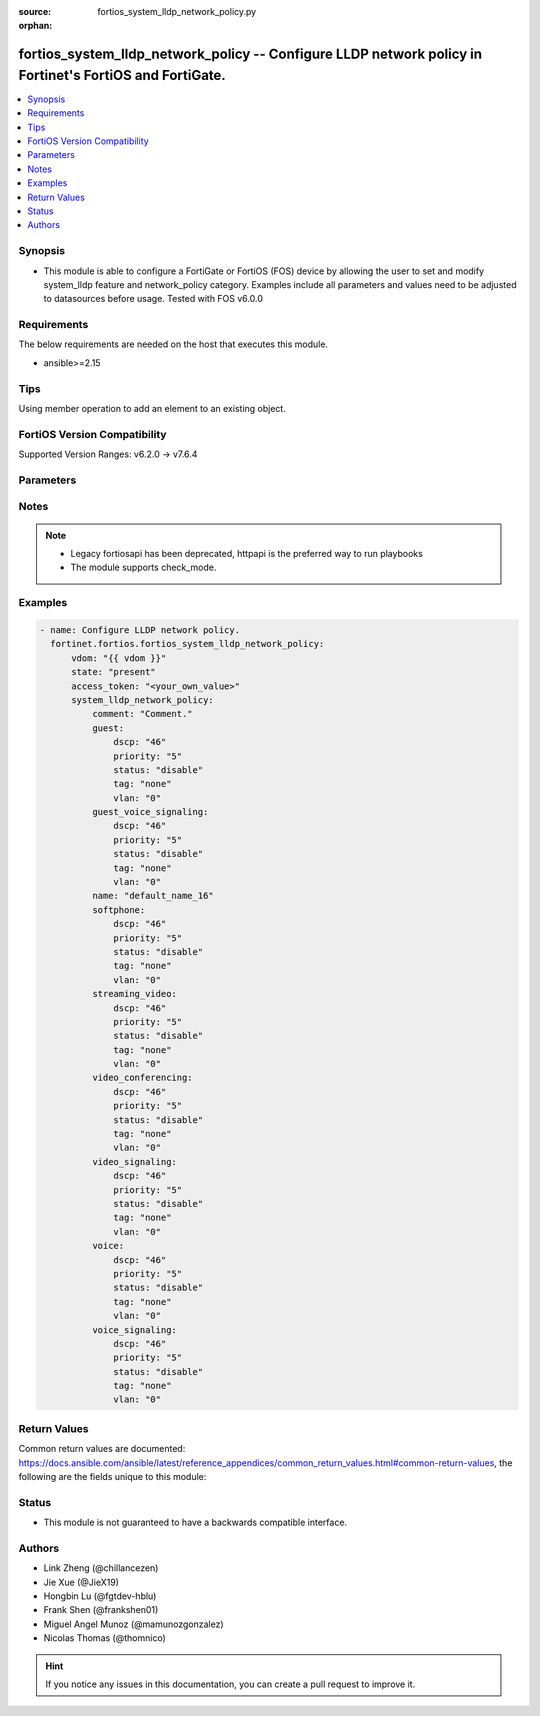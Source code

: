 :source: fortios_system_lldp_network_policy.py

:orphan:

.. fortios_system_lldp_network_policy:

fortios_system_lldp_network_policy -- Configure LLDP network policy in Fortinet's FortiOS and FortiGate.
++++++++++++++++++++++++++++++++++++++++++++++++++++++++++++++++++++++++++++++++++++++++++++++++++++++++

.. versionadded:: 2.0.0

.. contents::
   :local:
   :depth: 1


Synopsis
--------
- This module is able to configure a FortiGate or FortiOS (FOS) device by allowing the user to set and modify system_lldp feature and network_policy category. Examples include all parameters and values need to be adjusted to datasources before usage. Tested with FOS v6.0.0



Requirements
------------
The below requirements are needed on the host that executes this module.

- ansible>=2.15


Tips
----
Using member operation to add an element to an existing object.

FortiOS Version Compatibility
-----------------------------
Supported Version Ranges: v6.2.0 -> v7.6.4


Parameters
----------


.. raw:: html

    <ul>
    <li> <span class="li-head">access_token</span> - Token-based authentication. Generated from GUI of Fortigate. <span class="li-normal">type: str</span> <span class="li-required">required: false</span> </li>
    <li> <span class="li-head">enable_log</span> - Enable/Disable logging for task. <span class="li-normal">type: bool</span> <span class="li-required">required: false</span> <span class="li-normal">default: False</span> </li>
    <li> <span class="li-head">vdom</span> - Virtual domain, among those defined previously. A vdom is a virtual instance of the FortiGate that can be configured and used as a different unit. <span class="li-normal">type: str</span> <span class="li-normal">default: root</span> </li>
    <li> <span class="li-head">member_path</span> - Member attribute path to operate on. <span class="li-normal">type: str</span> </li>
    <li> <span class="li-head">member_state</span> - Add or delete a member under specified attribute path. <span class="li-normal">type: str</span> <span class="li-normal">choices: present, absent</span> </li>
    <li> <span class="li-head">state</span> - Indicates whether to create or remove the object. <span class="li-normal">type: str</span> <span class="li-required">required: true</span> <span class="li-normal">choices: present, absent</span> </li>
    <li> <span class="li-head">system_lldp_network_policy</span> - Configure LLDP network policy. <span class="li-normal">type: dict</span>
 <a id='label0' href="javascript:ContentClick('label1', 'label0');" onmouseover="ContentPreview('label1');" onmouseout="ContentUnpreview('label1');" title="click to collapse or expand..."> more... </a>
 <div id="label1" style="display:none">
 <table border="1">
 <tr>
 <td></td><td colspan="1">Supported Version Ranges</td>
 </tr>
 <tr>
 <td>system_lldp_network_policy</td>
 <td><code class="docutils literal notranslate">v6.2.0 -> 7.6.4 </code></td>
 </tr>
 </table>
 </div>
 </li>
        <ul class="ul-self">
        <li> <span class="li-head">comment</span> - Comment. <span class="li-normal">type: str</span>
 <a id='label2' href="javascript:ContentClick('label3', 'label2');" onmouseover="ContentPreview('label3');" onmouseout="ContentUnpreview('label3');" title="click to collapse or expand..."> more... </a>
 <div id="label3" style="display:none">
 <table border="1">
 <tr>
 <td></td>
 <td colspan="1">Supported Version Ranges</td>
 </tr>
 <tr>
 <td>comment</td>
 <td><code class="docutils literal notranslate">v6.2.0 -> 7.6.4 </code></td>
 </tr>
 </table>
 </div>
 </li>
        <li> <span class="li-head">guest</span> - Guest. <span class="li-normal">type: dict</span>
 <a id='label4' href="javascript:ContentClick('label5', 'label4');" onmouseover="ContentPreview('label5');" onmouseout="ContentUnpreview('label5');" title="click to collapse or expand..."> more... </a>
 <div id="label5" style="display:none">
 <table border="1">
 <tr>
 <td></td><td colspan="1">Supported Version Ranges</td>
 </tr>
 <tr>
 <td>guest</td>
 <td><code class="docutils literal notranslate">v6.2.0 -> 7.6.4 </code></td>
 </tr>
 </table>
 </div>
 </li>
            <ul class="ul-self">
            <li> <span class="li-head">dscp</span> - Differentiated Services Code Point (DSCP) value to advertise. <span class="li-normal">type: int</span>
 <a id='label6' href="javascript:ContentClick('label7', 'label6');" onmouseover="ContentPreview('label7');" onmouseout="ContentUnpreview('label7');" title="click to collapse or expand..."> more... </a>
 <div id="label7" style="display:none">
 <table border="1">
 <tr>
 <td></td>
 <td colspan="1">Supported Version Ranges</td>
 </tr>
 <tr>
 <td>dscp</td>
 <td><code class="docutils literal notranslate">v6.2.0 -> 7.6.4 </code></td>
 </tr>
 </table>
 </div>
 </li>
            <li> <span class="li-head">priority</span> - 802.1P CoS/PCP to advertise (0 - 7; from lowest to highest priority). <span class="li-normal">type: int</span>
 <a id='label8' href="javascript:ContentClick('label9', 'label8');" onmouseover="ContentPreview('label9');" onmouseout="ContentUnpreview('label9');" title="click to collapse or expand..."> more... </a>
 <div id="label9" style="display:none">
 <table border="1">
 <tr>
 <td></td>
 <td colspan="1">Supported Version Ranges</td>
 </tr>
 <tr>
 <td>priority</td>
 <td><code class="docutils literal notranslate">v6.2.0 -> 7.6.4 </code></td>
 </tr>
 </table>
 </div>
 </li>
            <li> <span class="li-head">status</span> - Enable/disable advertising this policy. <span class="li-normal">type: str</span> <span class="li-normal">choices: disable, enable</span>
 <a id='label10' href="javascript:ContentClick('label11', 'label10');" onmouseover="ContentPreview('label11');" onmouseout="ContentUnpreview('label11');" title="click to collapse or expand..."> more... </a>
 <div id="label11" style="display:none">
 <table border="1">
 <tr>
 <td></td>
 <td colspan="1">Supported Version Ranges</td>
 </tr>
 <tr>
 <td>status</td>
 <td><code class="docutils literal notranslate">v6.2.0 -> 7.6.4 </code></td>
 </tr>
 <tr>
 <td>[disable]</td>
 <td><code class="docutils literal notranslate">v6.2.0 -> 7.6.4</code></td>
 <tr>
 <td>[enable]</td>
 <td><code class="docutils literal notranslate">v6.2.0 -> 7.6.4</code></td>
 </table>
 </div>
 </li>
            <li> <span class="li-head">tag</span> - Advertise tagged or untagged traffic. <span class="li-normal">type: str</span> <span class="li-normal">choices: none, dot1q, dot1p</span>
 <a id='label12' href="javascript:ContentClick('label13', 'label12');" onmouseover="ContentPreview('label13');" onmouseout="ContentUnpreview('label13');" title="click to collapse or expand..."> more... </a>
 <div id="label13" style="display:none">
 <table border="1">
 <tr>
 <td></td>
 <td colspan="1">Supported Version Ranges</td>
 </tr>
 <tr>
 <td>tag</td>
 <td><code class="docutils literal notranslate">v6.2.0 -> 7.6.4 </code></td>
 </tr>
 <tr>
 <td>[none]</td>
 <td><code class="docutils literal notranslate">v6.2.0 -> 7.6.4</code></td>
 <tr>
 <td>[dot1q]</td>
 <td><code class="docutils literal notranslate">v6.2.0 -> 7.6.4</code></td>
 <tr>
 <td>[dot1p]</td>
 <td><code class="docutils literal notranslate">v6.2.0 -> 7.6.4</code></td>
 </table>
 </div>
 </li>
            <li> <span class="li-head">vlan</span> - 802.1Q VLAN ID to advertise (1 - 4094). <span class="li-normal">type: int</span>
 <a id='label14' href="javascript:ContentClick('label15', 'label14');" onmouseover="ContentPreview('label15');" onmouseout="ContentUnpreview('label15');" title="click to collapse or expand..."> more... </a>
 <div id="label15" style="display:none">
 <table border="1">
 <tr>
 <td></td>
 <td colspan="1">Supported Version Ranges</td>
 </tr>
 <tr>
 <td>vlan</td>
 <td><code class="docutils literal notranslate">v6.2.0 -> 7.6.4 </code></td>
 </tr>
 </table>
 </div>
 </li>
            </ul>
        <li> <span class="li-head">guest_voice_signaling</span> - Guest Voice Signaling. <span class="li-normal">type: dict</span>
 <a id='label16' href="javascript:ContentClick('label17', 'label16');" onmouseover="ContentPreview('label17');" onmouseout="ContentUnpreview('label17');" title="click to collapse or expand..."> more... </a>
 <div id="label17" style="display:none">
 <table border="1">
 <tr>
 <td></td><td colspan="1">Supported Version Ranges</td>
 </tr>
 <tr>
 <td>guest_voice_signaling</td>
 <td><code class="docutils literal notranslate">v6.2.0 -> 7.6.4 </code></td>
 </tr>
 </table>
 </div>
 </li>
            <ul class="ul-self">
            <li> <span class="li-head">dscp</span> - Differentiated Services Code Point (DSCP) value to advertise. <span class="li-normal">type: int</span>
 <a id='label18' href="javascript:ContentClick('label19', 'label18');" onmouseover="ContentPreview('label19');" onmouseout="ContentUnpreview('label19');" title="click to collapse or expand..."> more... </a>
 <div id="label19" style="display:none">
 <table border="1">
 <tr>
 <td></td>
 <td colspan="1">Supported Version Ranges</td>
 </tr>
 <tr>
 <td>dscp</td>
 <td><code class="docutils literal notranslate">v6.2.0 -> 7.6.4 </code></td>
 </tr>
 </table>
 </div>
 </li>
            <li> <span class="li-head">priority</span> - 802.1P CoS/PCP to advertise (0 - 7; from lowest to highest priority). <span class="li-normal">type: int</span>
 <a id='label20' href="javascript:ContentClick('label21', 'label20');" onmouseover="ContentPreview('label21');" onmouseout="ContentUnpreview('label21');" title="click to collapse or expand..."> more... </a>
 <div id="label21" style="display:none">
 <table border="1">
 <tr>
 <td></td>
 <td colspan="1">Supported Version Ranges</td>
 </tr>
 <tr>
 <td>priority</td>
 <td><code class="docutils literal notranslate">v6.2.0 -> 7.6.4 </code></td>
 </tr>
 </table>
 </div>
 </li>
            <li> <span class="li-head">status</span> - Enable/disable advertising this policy. <span class="li-normal">type: str</span> <span class="li-normal">choices: disable, enable</span>
 <a id='label22' href="javascript:ContentClick('label23', 'label22');" onmouseover="ContentPreview('label23');" onmouseout="ContentUnpreview('label23');" title="click to collapse or expand..."> more... </a>
 <div id="label23" style="display:none">
 <table border="1">
 <tr>
 <td></td>
 <td colspan="1">Supported Version Ranges</td>
 </tr>
 <tr>
 <td>status</td>
 <td><code class="docutils literal notranslate">v6.2.0 -> 7.6.4 </code></td>
 </tr>
 <tr>
 <td>[disable]</td>
 <td><code class="docutils literal notranslate">v6.2.0 -> 7.6.4</code></td>
 <tr>
 <td>[enable]</td>
 <td><code class="docutils literal notranslate">v6.2.0 -> 7.6.4</code></td>
 </table>
 </div>
 </li>
            <li> <span class="li-head">tag</span> - Advertise tagged or untagged traffic. <span class="li-normal">type: str</span> <span class="li-normal">choices: none, dot1q, dot1p</span>
 <a id='label24' href="javascript:ContentClick('label25', 'label24');" onmouseover="ContentPreview('label25');" onmouseout="ContentUnpreview('label25');" title="click to collapse or expand..."> more... </a>
 <div id="label25" style="display:none">
 <table border="1">
 <tr>
 <td></td>
 <td colspan="1">Supported Version Ranges</td>
 </tr>
 <tr>
 <td>tag</td>
 <td><code class="docutils literal notranslate">v6.2.0 -> 7.6.4 </code></td>
 </tr>
 <tr>
 <td>[none]</td>
 <td><code class="docutils literal notranslate">v6.2.0 -> 7.6.4</code></td>
 <tr>
 <td>[dot1q]</td>
 <td><code class="docutils literal notranslate">v6.2.0 -> 7.6.4</code></td>
 <tr>
 <td>[dot1p]</td>
 <td><code class="docutils literal notranslate">v6.2.0 -> 7.6.4</code></td>
 </table>
 </div>
 </li>
            <li> <span class="li-head">vlan</span> - 802.1Q VLAN ID to advertise (1 - 4094). <span class="li-normal">type: int</span>
 <a id='label26' href="javascript:ContentClick('label27', 'label26');" onmouseover="ContentPreview('label27');" onmouseout="ContentUnpreview('label27');" title="click to collapse or expand..."> more... </a>
 <div id="label27" style="display:none">
 <table border="1">
 <tr>
 <td></td>
 <td colspan="1">Supported Version Ranges</td>
 </tr>
 <tr>
 <td>vlan</td>
 <td><code class="docutils literal notranslate">v6.2.0 -> 7.6.4 </code></td>
 </tr>
 </table>
 </div>
 </li>
            </ul>
        <li> <span class="li-head">name</span> - LLDP network policy name. <span class="li-normal">type: str</span> <span class="li-required">required: true</span>
 <a id='label28' href="javascript:ContentClick('label29', 'label28');" onmouseover="ContentPreview('label29');" onmouseout="ContentUnpreview('label29');" title="click to collapse or expand..."> more... </a>
 <div id="label29" style="display:none">
 <table border="1">
 <tr>
 <td></td>
 <td colspan="1">Supported Version Ranges</td>
 </tr>
 <tr>
 <td>name</td>
 <td><code class="docutils literal notranslate">v6.2.0 -> 7.6.4 </code></td>
 </tr>
 </table>
 </div>
 </li>
        <li> <span class="li-head">softphone</span> - Softphone. <span class="li-normal">type: dict</span>
 <a id='label30' href="javascript:ContentClick('label31', 'label30');" onmouseover="ContentPreview('label31');" onmouseout="ContentUnpreview('label31');" title="click to collapse or expand..."> more... </a>
 <div id="label31" style="display:none">
 <table border="1">
 <tr>
 <td></td><td colspan="1">Supported Version Ranges</td>
 </tr>
 <tr>
 <td>softphone</td>
 <td><code class="docutils literal notranslate">v6.2.0 -> 7.6.4 </code></td>
 </tr>
 </table>
 </div>
 </li>
            <ul class="ul-self">
            <li> <span class="li-head">dscp</span> - Differentiated Services Code Point (DSCP) value to advertise. <span class="li-normal">type: int</span>
 <a id='label32' href="javascript:ContentClick('label33', 'label32');" onmouseover="ContentPreview('label33');" onmouseout="ContentUnpreview('label33');" title="click to collapse or expand..."> more... </a>
 <div id="label33" style="display:none">
 <table border="1">
 <tr>
 <td></td>
 <td colspan="1">Supported Version Ranges</td>
 </tr>
 <tr>
 <td>dscp</td>
 <td><code class="docutils literal notranslate">v6.2.0 -> 7.6.4 </code></td>
 </tr>
 </table>
 </div>
 </li>
            <li> <span class="li-head">priority</span> - 802.1P CoS/PCP to advertise (0 - 7; from lowest to highest priority). <span class="li-normal">type: int</span>
 <a id='label34' href="javascript:ContentClick('label35', 'label34');" onmouseover="ContentPreview('label35');" onmouseout="ContentUnpreview('label35');" title="click to collapse or expand..."> more... </a>
 <div id="label35" style="display:none">
 <table border="1">
 <tr>
 <td></td>
 <td colspan="1">Supported Version Ranges</td>
 </tr>
 <tr>
 <td>priority</td>
 <td><code class="docutils literal notranslate">v6.2.0 -> 7.6.4 </code></td>
 </tr>
 </table>
 </div>
 </li>
            <li> <span class="li-head">status</span> - Enable/disable advertising this policy. <span class="li-normal">type: str</span> <span class="li-normal">choices: disable, enable</span>
 <a id='label36' href="javascript:ContentClick('label37', 'label36');" onmouseover="ContentPreview('label37');" onmouseout="ContentUnpreview('label37');" title="click to collapse or expand..."> more... </a>
 <div id="label37" style="display:none">
 <table border="1">
 <tr>
 <td></td>
 <td colspan="1">Supported Version Ranges</td>
 </tr>
 <tr>
 <td>status</td>
 <td><code class="docutils literal notranslate">v6.2.0 -> 7.6.4 </code></td>
 </tr>
 <tr>
 <td>[disable]</td>
 <td><code class="docutils literal notranslate">v6.2.0 -> 7.6.4</code></td>
 <tr>
 <td>[enable]</td>
 <td><code class="docutils literal notranslate">v6.2.0 -> 7.6.4</code></td>
 </table>
 </div>
 </li>
            <li> <span class="li-head">tag</span> - Advertise tagged or untagged traffic. <span class="li-normal">type: str</span> <span class="li-normal">choices: none, dot1q, dot1p</span>
 <a id='label38' href="javascript:ContentClick('label39', 'label38');" onmouseover="ContentPreview('label39');" onmouseout="ContentUnpreview('label39');" title="click to collapse or expand..."> more... </a>
 <div id="label39" style="display:none">
 <table border="1">
 <tr>
 <td></td>
 <td colspan="1">Supported Version Ranges</td>
 </tr>
 <tr>
 <td>tag</td>
 <td><code class="docutils literal notranslate">v6.2.0 -> 7.6.4 </code></td>
 </tr>
 <tr>
 <td>[none]</td>
 <td><code class="docutils literal notranslate">v6.2.0 -> 7.6.4</code></td>
 <tr>
 <td>[dot1q]</td>
 <td><code class="docutils literal notranslate">v6.2.0 -> 7.6.4</code></td>
 <tr>
 <td>[dot1p]</td>
 <td><code class="docutils literal notranslate">v6.2.0 -> 7.6.4</code></td>
 </table>
 </div>
 </li>
            <li> <span class="li-head">vlan</span> - 802.1Q VLAN ID to advertise (1 - 4094). <span class="li-normal">type: int</span>
 <a id='label40' href="javascript:ContentClick('label41', 'label40');" onmouseover="ContentPreview('label41');" onmouseout="ContentUnpreview('label41');" title="click to collapse or expand..."> more... </a>
 <div id="label41" style="display:none">
 <table border="1">
 <tr>
 <td></td>
 <td colspan="1">Supported Version Ranges</td>
 </tr>
 <tr>
 <td>vlan</td>
 <td><code class="docutils literal notranslate">v6.2.0 -> 7.6.4 </code></td>
 </tr>
 </table>
 </div>
 </li>
            </ul>
        <li> <span class="li-head">streaming_video</span> - Streaming Video. <span class="li-normal">type: dict</span>
 <a id='label42' href="javascript:ContentClick('label43', 'label42');" onmouseover="ContentPreview('label43');" onmouseout="ContentUnpreview('label43');" title="click to collapse or expand..."> more... </a>
 <div id="label43" style="display:none">
 <table border="1">
 <tr>
 <td></td><td colspan="1">Supported Version Ranges</td>
 </tr>
 <tr>
 <td>streaming_video</td>
 <td><code class="docutils literal notranslate">v6.2.0 -> 7.6.4 </code></td>
 </tr>
 </table>
 </div>
 </li>
            <ul class="ul-self">
            <li> <span class="li-head">dscp</span> - Differentiated Services Code Point (DSCP) value to advertise. <span class="li-normal">type: int</span>
 <a id='label44' href="javascript:ContentClick('label45', 'label44');" onmouseover="ContentPreview('label45');" onmouseout="ContentUnpreview('label45');" title="click to collapse or expand..."> more... </a>
 <div id="label45" style="display:none">
 <table border="1">
 <tr>
 <td></td>
 <td colspan="1">Supported Version Ranges</td>
 </tr>
 <tr>
 <td>dscp</td>
 <td><code class="docutils literal notranslate">v6.2.0 -> 7.6.4 </code></td>
 </tr>
 </table>
 </div>
 </li>
            <li> <span class="li-head">priority</span> - 802.1P CoS/PCP to advertise (0 - 7; from lowest to highest priority). <span class="li-normal">type: int</span>
 <a id='label46' href="javascript:ContentClick('label47', 'label46');" onmouseover="ContentPreview('label47');" onmouseout="ContentUnpreview('label47');" title="click to collapse or expand..."> more... </a>
 <div id="label47" style="display:none">
 <table border="1">
 <tr>
 <td></td>
 <td colspan="1">Supported Version Ranges</td>
 </tr>
 <tr>
 <td>priority</td>
 <td><code class="docutils literal notranslate">v6.2.0 -> 7.6.4 </code></td>
 </tr>
 </table>
 </div>
 </li>
            <li> <span class="li-head">status</span> - Enable/disable advertising this policy. <span class="li-normal">type: str</span> <span class="li-normal">choices: disable, enable</span>
 <a id='label48' href="javascript:ContentClick('label49', 'label48');" onmouseover="ContentPreview('label49');" onmouseout="ContentUnpreview('label49');" title="click to collapse or expand..."> more... </a>
 <div id="label49" style="display:none">
 <table border="1">
 <tr>
 <td></td>
 <td colspan="1">Supported Version Ranges</td>
 </tr>
 <tr>
 <td>status</td>
 <td><code class="docutils literal notranslate">v6.2.0 -> 7.6.4 </code></td>
 </tr>
 <tr>
 <td>[disable]</td>
 <td><code class="docutils literal notranslate">v6.2.0 -> 7.6.4</code></td>
 <tr>
 <td>[enable]</td>
 <td><code class="docutils literal notranslate">v6.2.0 -> 7.6.4</code></td>
 </table>
 </div>
 </li>
            <li> <span class="li-head">tag</span> - Advertise tagged or untagged traffic. <span class="li-normal">type: str</span> <span class="li-normal">choices: none, dot1q, dot1p</span>
 <a id='label50' href="javascript:ContentClick('label51', 'label50');" onmouseover="ContentPreview('label51');" onmouseout="ContentUnpreview('label51');" title="click to collapse or expand..."> more... </a>
 <div id="label51" style="display:none">
 <table border="1">
 <tr>
 <td></td>
 <td colspan="1">Supported Version Ranges</td>
 </tr>
 <tr>
 <td>tag</td>
 <td><code class="docutils literal notranslate">v6.2.0 -> 7.6.4 </code></td>
 </tr>
 <tr>
 <td>[none]</td>
 <td><code class="docutils literal notranslate">v6.2.0 -> 7.6.4</code></td>
 <tr>
 <td>[dot1q]</td>
 <td><code class="docutils literal notranslate">v6.2.0 -> 7.6.4</code></td>
 <tr>
 <td>[dot1p]</td>
 <td><code class="docutils literal notranslate">v6.2.0 -> 7.6.4</code></td>
 </table>
 </div>
 </li>
            <li> <span class="li-head">vlan</span> - 802.1Q VLAN ID to advertise (1 - 4094). <span class="li-normal">type: int</span>
 <a id='label52' href="javascript:ContentClick('label53', 'label52');" onmouseover="ContentPreview('label53');" onmouseout="ContentUnpreview('label53');" title="click to collapse or expand..."> more... </a>
 <div id="label53" style="display:none">
 <table border="1">
 <tr>
 <td></td>
 <td colspan="1">Supported Version Ranges</td>
 </tr>
 <tr>
 <td>vlan</td>
 <td><code class="docutils literal notranslate">v6.2.0 -> 7.6.4 </code></td>
 </tr>
 </table>
 </div>
 </li>
            </ul>
        <li> <span class="li-head">video_conferencing</span> - Video Conferencing. <span class="li-normal">type: dict</span>
 <a id='label54' href="javascript:ContentClick('label55', 'label54');" onmouseover="ContentPreview('label55');" onmouseout="ContentUnpreview('label55');" title="click to collapse or expand..."> more... </a>
 <div id="label55" style="display:none">
 <table border="1">
 <tr>
 <td></td><td colspan="1">Supported Version Ranges</td>
 </tr>
 <tr>
 <td>video_conferencing</td>
 <td><code class="docutils literal notranslate">v6.2.0 -> 7.6.4 </code></td>
 </tr>
 </table>
 </div>
 </li>
            <ul class="ul-self">
            <li> <span class="li-head">dscp</span> - Differentiated Services Code Point (DSCP) value to advertise. <span class="li-normal">type: int</span>
 <a id='label56' href="javascript:ContentClick('label57', 'label56');" onmouseover="ContentPreview('label57');" onmouseout="ContentUnpreview('label57');" title="click to collapse or expand..."> more... </a>
 <div id="label57" style="display:none">
 <table border="1">
 <tr>
 <td></td>
 <td colspan="1">Supported Version Ranges</td>
 </tr>
 <tr>
 <td>dscp</td>
 <td><code class="docutils literal notranslate">v6.2.0 -> 7.6.4 </code></td>
 </tr>
 </table>
 </div>
 </li>
            <li> <span class="li-head">priority</span> - 802.1P CoS/PCP to advertise (0 - 7; from lowest to highest priority). <span class="li-normal">type: int</span>
 <a id='label58' href="javascript:ContentClick('label59', 'label58');" onmouseover="ContentPreview('label59');" onmouseout="ContentUnpreview('label59');" title="click to collapse or expand..."> more... </a>
 <div id="label59" style="display:none">
 <table border="1">
 <tr>
 <td></td>
 <td colspan="1">Supported Version Ranges</td>
 </tr>
 <tr>
 <td>priority</td>
 <td><code class="docutils literal notranslate">v6.2.0 -> 7.6.4 </code></td>
 </tr>
 </table>
 </div>
 </li>
            <li> <span class="li-head">status</span> - Enable/disable advertising this policy. <span class="li-normal">type: str</span> <span class="li-normal">choices: disable, enable</span>
 <a id='label60' href="javascript:ContentClick('label61', 'label60');" onmouseover="ContentPreview('label61');" onmouseout="ContentUnpreview('label61');" title="click to collapse or expand..."> more... </a>
 <div id="label61" style="display:none">
 <table border="1">
 <tr>
 <td></td>
 <td colspan="1">Supported Version Ranges</td>
 </tr>
 <tr>
 <td>status</td>
 <td><code class="docutils literal notranslate">v6.2.0 -> 7.6.4 </code></td>
 </tr>
 <tr>
 <td>[disable]</td>
 <td><code class="docutils literal notranslate">v6.2.0 -> 7.6.4</code></td>
 <tr>
 <td>[enable]</td>
 <td><code class="docutils literal notranslate">v6.2.0 -> 7.6.4</code></td>
 </table>
 </div>
 </li>
            <li> <span class="li-head">tag</span> - Advertise tagged or untagged traffic. <span class="li-normal">type: str</span> <span class="li-normal">choices: none, dot1q, dot1p</span>
 <a id='label62' href="javascript:ContentClick('label63', 'label62');" onmouseover="ContentPreview('label63');" onmouseout="ContentUnpreview('label63');" title="click to collapse or expand..."> more... </a>
 <div id="label63" style="display:none">
 <table border="1">
 <tr>
 <td></td>
 <td colspan="1">Supported Version Ranges</td>
 </tr>
 <tr>
 <td>tag</td>
 <td><code class="docutils literal notranslate">v6.2.0 -> 7.6.4 </code></td>
 </tr>
 <tr>
 <td>[none]</td>
 <td><code class="docutils literal notranslate">v6.2.0 -> 7.6.4</code></td>
 <tr>
 <td>[dot1q]</td>
 <td><code class="docutils literal notranslate">v6.2.0 -> 7.6.4</code></td>
 <tr>
 <td>[dot1p]</td>
 <td><code class="docutils literal notranslate">v6.2.0 -> 7.6.4</code></td>
 </table>
 </div>
 </li>
            <li> <span class="li-head">vlan</span> - 802.1Q VLAN ID to advertise (1 - 4094). <span class="li-normal">type: int</span>
 <a id='label64' href="javascript:ContentClick('label65', 'label64');" onmouseover="ContentPreview('label65');" onmouseout="ContentUnpreview('label65');" title="click to collapse or expand..."> more... </a>
 <div id="label65" style="display:none">
 <table border="1">
 <tr>
 <td></td>
 <td colspan="1">Supported Version Ranges</td>
 </tr>
 <tr>
 <td>vlan</td>
 <td><code class="docutils literal notranslate">v6.2.0 -> 7.6.4 </code></td>
 </tr>
 </table>
 </div>
 </li>
            </ul>
        <li> <span class="li-head">video_signaling</span> - Video Signaling. <span class="li-normal">type: dict</span>
 <a id='label66' href="javascript:ContentClick('label67', 'label66');" onmouseover="ContentPreview('label67');" onmouseout="ContentUnpreview('label67');" title="click to collapse or expand..."> more... </a>
 <div id="label67" style="display:none">
 <table border="1">
 <tr>
 <td></td><td colspan="1">Supported Version Ranges</td>
 </tr>
 <tr>
 <td>video_signaling</td>
 <td><code class="docutils literal notranslate">v6.2.0 -> 7.6.4 </code></td>
 </tr>
 </table>
 </div>
 </li>
            <ul class="ul-self">
            <li> <span class="li-head">dscp</span> - Differentiated Services Code Point (DSCP) value to advertise. <span class="li-normal">type: int</span>
 <a id='label68' href="javascript:ContentClick('label69', 'label68');" onmouseover="ContentPreview('label69');" onmouseout="ContentUnpreview('label69');" title="click to collapse or expand..."> more... </a>
 <div id="label69" style="display:none">
 <table border="1">
 <tr>
 <td></td>
 <td colspan="1">Supported Version Ranges</td>
 </tr>
 <tr>
 <td>dscp</td>
 <td><code class="docutils literal notranslate">v6.2.0 -> 7.6.4 </code></td>
 </tr>
 </table>
 </div>
 </li>
            <li> <span class="li-head">priority</span> - 802.1P CoS/PCP to advertise (0 - 7; from lowest to highest priority). <span class="li-normal">type: int</span>
 <a id='label70' href="javascript:ContentClick('label71', 'label70');" onmouseover="ContentPreview('label71');" onmouseout="ContentUnpreview('label71');" title="click to collapse or expand..."> more... </a>
 <div id="label71" style="display:none">
 <table border="1">
 <tr>
 <td></td>
 <td colspan="1">Supported Version Ranges</td>
 </tr>
 <tr>
 <td>priority</td>
 <td><code class="docutils literal notranslate">v6.2.0 -> 7.6.4 </code></td>
 </tr>
 </table>
 </div>
 </li>
            <li> <span class="li-head">status</span> - Enable/disable advertising this policy. <span class="li-normal">type: str</span> <span class="li-normal">choices: disable, enable</span>
 <a id='label72' href="javascript:ContentClick('label73', 'label72');" onmouseover="ContentPreview('label73');" onmouseout="ContentUnpreview('label73');" title="click to collapse or expand..."> more... </a>
 <div id="label73" style="display:none">
 <table border="1">
 <tr>
 <td></td>
 <td colspan="1">Supported Version Ranges</td>
 </tr>
 <tr>
 <td>status</td>
 <td><code class="docutils literal notranslate">v6.2.0 -> 7.6.4 </code></td>
 </tr>
 <tr>
 <td>[disable]</td>
 <td><code class="docutils literal notranslate">v6.2.0 -> 7.6.4</code></td>
 <tr>
 <td>[enable]</td>
 <td><code class="docutils literal notranslate">v6.2.0 -> 7.6.4</code></td>
 </table>
 </div>
 </li>
            <li> <span class="li-head">tag</span> - Advertise tagged or untagged traffic. <span class="li-normal">type: str</span> <span class="li-normal">choices: none, dot1q, dot1p</span>
 <a id='label74' href="javascript:ContentClick('label75', 'label74');" onmouseover="ContentPreview('label75');" onmouseout="ContentUnpreview('label75');" title="click to collapse or expand..."> more... </a>
 <div id="label75" style="display:none">
 <table border="1">
 <tr>
 <td></td>
 <td colspan="1">Supported Version Ranges</td>
 </tr>
 <tr>
 <td>tag</td>
 <td><code class="docutils literal notranslate">v6.2.0 -> 7.6.4 </code></td>
 </tr>
 <tr>
 <td>[none]</td>
 <td><code class="docutils literal notranslate">v6.2.0 -> 7.6.4</code></td>
 <tr>
 <td>[dot1q]</td>
 <td><code class="docutils literal notranslate">v6.2.0 -> 7.6.4</code></td>
 <tr>
 <td>[dot1p]</td>
 <td><code class="docutils literal notranslate">v6.2.0 -> 7.6.4</code></td>
 </table>
 </div>
 </li>
            <li> <span class="li-head">vlan</span> - 802.1Q VLAN ID to advertise (1 - 4094). <span class="li-normal">type: int</span>
 <a id='label76' href="javascript:ContentClick('label77', 'label76');" onmouseover="ContentPreview('label77');" onmouseout="ContentUnpreview('label77');" title="click to collapse or expand..."> more... </a>
 <div id="label77" style="display:none">
 <table border="1">
 <tr>
 <td></td>
 <td colspan="1">Supported Version Ranges</td>
 </tr>
 <tr>
 <td>vlan</td>
 <td><code class="docutils literal notranslate">v6.2.0 -> 7.6.4 </code></td>
 </tr>
 </table>
 </div>
 </li>
            </ul>
        <li> <span class="li-head">voice</span> - Voice. <span class="li-normal">type: dict</span>
 <a id='label78' href="javascript:ContentClick('label79', 'label78');" onmouseover="ContentPreview('label79');" onmouseout="ContentUnpreview('label79');" title="click to collapse or expand..."> more... </a>
 <div id="label79" style="display:none">
 <table border="1">
 <tr>
 <td></td><td colspan="1">Supported Version Ranges</td>
 </tr>
 <tr>
 <td>voice</td>
 <td><code class="docutils literal notranslate">v6.2.0 -> 7.6.4 </code></td>
 </tr>
 </table>
 </div>
 </li>
            <ul class="ul-self">
            <li> <span class="li-head">dscp</span> - Differentiated Services Code Point (DSCP) value to advertise. <span class="li-normal">type: int</span>
 <a id='label80' href="javascript:ContentClick('label81', 'label80');" onmouseover="ContentPreview('label81');" onmouseout="ContentUnpreview('label81');" title="click to collapse or expand..."> more... </a>
 <div id="label81" style="display:none">
 <table border="1">
 <tr>
 <td></td>
 <td colspan="1">Supported Version Ranges</td>
 </tr>
 <tr>
 <td>dscp</td>
 <td><code class="docutils literal notranslate">v6.2.0 -> 7.6.4 </code></td>
 </tr>
 </table>
 </div>
 </li>
            <li> <span class="li-head">priority</span> - 802.1P CoS/PCP to advertise (0 - 7; from lowest to highest priority). <span class="li-normal">type: int</span>
 <a id='label82' href="javascript:ContentClick('label83', 'label82');" onmouseover="ContentPreview('label83');" onmouseout="ContentUnpreview('label83');" title="click to collapse or expand..."> more... </a>
 <div id="label83" style="display:none">
 <table border="1">
 <tr>
 <td></td>
 <td colspan="1">Supported Version Ranges</td>
 </tr>
 <tr>
 <td>priority</td>
 <td><code class="docutils literal notranslate">v6.2.0 -> 7.6.4 </code></td>
 </tr>
 </table>
 </div>
 </li>
            <li> <span class="li-head">status</span> - Enable/disable advertising this policy. <span class="li-normal">type: str</span> <span class="li-normal">choices: disable, enable</span>
 <a id='label84' href="javascript:ContentClick('label85', 'label84');" onmouseover="ContentPreview('label85');" onmouseout="ContentUnpreview('label85');" title="click to collapse or expand..."> more... </a>
 <div id="label85" style="display:none">
 <table border="1">
 <tr>
 <td></td>
 <td colspan="1">Supported Version Ranges</td>
 </tr>
 <tr>
 <td>status</td>
 <td><code class="docutils literal notranslate">v6.2.0 -> 7.6.4 </code></td>
 </tr>
 <tr>
 <td>[disable]</td>
 <td><code class="docutils literal notranslate">v6.2.0 -> 7.6.4</code></td>
 <tr>
 <td>[enable]</td>
 <td><code class="docutils literal notranslate">v6.2.0 -> 7.6.4</code></td>
 </table>
 </div>
 </li>
            <li> <span class="li-head">tag</span> - Advertise tagged or untagged traffic. <span class="li-normal">type: str</span> <span class="li-normal">choices: none, dot1q, dot1p</span>
 <a id='label86' href="javascript:ContentClick('label87', 'label86');" onmouseover="ContentPreview('label87');" onmouseout="ContentUnpreview('label87');" title="click to collapse or expand..."> more... </a>
 <div id="label87" style="display:none">
 <table border="1">
 <tr>
 <td></td>
 <td colspan="1">Supported Version Ranges</td>
 </tr>
 <tr>
 <td>tag</td>
 <td><code class="docutils literal notranslate">v6.2.0 -> 7.6.4 </code></td>
 </tr>
 <tr>
 <td>[none]</td>
 <td><code class="docutils literal notranslate">v6.2.0 -> 7.6.4</code></td>
 <tr>
 <td>[dot1q]</td>
 <td><code class="docutils literal notranslate">v6.2.0 -> 7.6.4</code></td>
 <tr>
 <td>[dot1p]</td>
 <td><code class="docutils literal notranslate">v6.2.0 -> 7.6.4</code></td>
 </table>
 </div>
 </li>
            <li> <span class="li-head">vlan</span> - 802.1Q VLAN ID to advertise (1 - 4094). <span class="li-normal">type: int</span>
 <a id='label88' href="javascript:ContentClick('label89', 'label88');" onmouseover="ContentPreview('label89');" onmouseout="ContentUnpreview('label89');" title="click to collapse or expand..."> more... </a>
 <div id="label89" style="display:none">
 <table border="1">
 <tr>
 <td></td>
 <td colspan="1">Supported Version Ranges</td>
 </tr>
 <tr>
 <td>vlan</td>
 <td><code class="docutils literal notranslate">v6.2.0 -> 7.6.4 </code></td>
 </tr>
 </table>
 </div>
 </li>
            </ul>
        <li> <span class="li-head">voice_signaling</span> - Voice signaling. <span class="li-normal">type: dict</span>
 <a id='label90' href="javascript:ContentClick('label91', 'label90');" onmouseover="ContentPreview('label91');" onmouseout="ContentUnpreview('label91');" title="click to collapse or expand..."> more... </a>
 <div id="label91" style="display:none">
 <table border="1">
 <tr>
 <td></td><td colspan="1">Supported Version Ranges</td>
 </tr>
 <tr>
 <td>voice_signaling</td>
 <td><code class="docutils literal notranslate">v6.2.0 -> 7.6.4 </code></td>
 </tr>
 </table>
 </div>
 </li>
            <ul class="ul-self">
            <li> <span class="li-head">dscp</span> - Differentiated Services Code Point (DSCP) value to advertise. <span class="li-normal">type: int</span>
 <a id='label92' href="javascript:ContentClick('label93', 'label92');" onmouseover="ContentPreview('label93');" onmouseout="ContentUnpreview('label93');" title="click to collapse or expand..."> more... </a>
 <div id="label93" style="display:none">
 <table border="1">
 <tr>
 <td></td>
 <td colspan="1">Supported Version Ranges</td>
 </tr>
 <tr>
 <td>dscp</td>
 <td><code class="docutils literal notranslate">v6.2.0 -> 7.6.4 </code></td>
 </tr>
 </table>
 </div>
 </li>
            <li> <span class="li-head">priority</span> - 802.1P CoS/PCP to advertise (0 - 7; from lowest to highest priority). <span class="li-normal">type: int</span>
 <a id='label94' href="javascript:ContentClick('label95', 'label94');" onmouseover="ContentPreview('label95');" onmouseout="ContentUnpreview('label95');" title="click to collapse or expand..."> more... </a>
 <div id="label95" style="display:none">
 <table border="1">
 <tr>
 <td></td>
 <td colspan="1">Supported Version Ranges</td>
 </tr>
 <tr>
 <td>priority</td>
 <td><code class="docutils literal notranslate">v6.2.0 -> 7.6.4 </code></td>
 </tr>
 </table>
 </div>
 </li>
            <li> <span class="li-head">status</span> - Enable/disable advertising this policy. <span class="li-normal">type: str</span> <span class="li-normal">choices: disable, enable</span>
 <a id='label96' href="javascript:ContentClick('label97', 'label96');" onmouseover="ContentPreview('label97');" onmouseout="ContentUnpreview('label97');" title="click to collapse or expand..."> more... </a>
 <div id="label97" style="display:none">
 <table border="1">
 <tr>
 <td></td>
 <td colspan="1">Supported Version Ranges</td>
 </tr>
 <tr>
 <td>status</td>
 <td><code class="docutils literal notranslate">v6.2.0 -> 7.6.4 </code></td>
 </tr>
 <tr>
 <td>[disable]</td>
 <td><code class="docutils literal notranslate">v6.2.0 -> 7.6.4</code></td>
 <tr>
 <td>[enable]</td>
 <td><code class="docutils literal notranslate">v6.2.0 -> 7.6.4</code></td>
 </table>
 </div>
 </li>
            <li> <span class="li-head">tag</span> - Advertise tagged or untagged traffic. <span class="li-normal">type: str</span> <span class="li-normal">choices: none, dot1q, dot1p</span>
 <a id='label98' href="javascript:ContentClick('label99', 'label98');" onmouseover="ContentPreview('label99');" onmouseout="ContentUnpreview('label99');" title="click to collapse or expand..."> more... </a>
 <div id="label99" style="display:none">
 <table border="1">
 <tr>
 <td></td>
 <td colspan="1">Supported Version Ranges</td>
 </tr>
 <tr>
 <td>tag</td>
 <td><code class="docutils literal notranslate">v6.2.0 -> 7.6.4 </code></td>
 </tr>
 <tr>
 <td>[none]</td>
 <td><code class="docutils literal notranslate">v6.2.0 -> 7.6.4</code></td>
 <tr>
 <td>[dot1q]</td>
 <td><code class="docutils literal notranslate">v6.2.0 -> 7.6.4</code></td>
 <tr>
 <td>[dot1p]</td>
 <td><code class="docutils literal notranslate">v6.2.0 -> 7.6.4</code></td>
 </table>
 </div>
 </li>
            <li> <span class="li-head">vlan</span> - 802.1Q VLAN ID to advertise (1 - 4094). <span class="li-normal">type: int</span>
 <a id='label100' href="javascript:ContentClick('label101', 'label100');" onmouseover="ContentPreview('label101');" onmouseout="ContentUnpreview('label101');" title="click to collapse or expand..."> more... </a>
 <div id="label101" style="display:none">
 <table border="1">
 <tr>
 <td></td>
 <td colspan="1">Supported Version Ranges</td>
 </tr>
 <tr>
 <td>vlan</td>
 <td><code class="docutils literal notranslate">v6.2.0 -> 7.6.4 </code></td>
 </tr>
 </table>
 </div>
 </li>
            </ul>
        </ul>
    </ul>


Notes
-----

.. note::

   - Legacy fortiosapi has been deprecated, httpapi is the preferred way to run playbooks

   - The module supports check_mode.



Examples
--------

.. code-block:: yaml+jinja
    
    - name: Configure LLDP network policy.
      fortinet.fortios.fortios_system_lldp_network_policy:
          vdom: "{{ vdom }}"
          state: "present"
          access_token: "<your_own_value>"
          system_lldp_network_policy:
              comment: "Comment."
              guest:
                  dscp: "46"
                  priority: "5"
                  status: "disable"
                  tag: "none"
                  vlan: "0"
              guest_voice_signaling:
                  dscp: "46"
                  priority: "5"
                  status: "disable"
                  tag: "none"
                  vlan: "0"
              name: "default_name_16"
              softphone:
                  dscp: "46"
                  priority: "5"
                  status: "disable"
                  tag: "none"
                  vlan: "0"
              streaming_video:
                  dscp: "46"
                  priority: "5"
                  status: "disable"
                  tag: "none"
                  vlan: "0"
              video_conferencing:
                  dscp: "46"
                  priority: "5"
                  status: "disable"
                  tag: "none"
                  vlan: "0"
              video_signaling:
                  dscp: "46"
                  priority: "5"
                  status: "disable"
                  tag: "none"
                  vlan: "0"
              voice:
                  dscp: "46"
                  priority: "5"
                  status: "disable"
                  tag: "none"
                  vlan: "0"
              voice_signaling:
                  dscp: "46"
                  priority: "5"
                  status: "disable"
                  tag: "none"
                  vlan: "0"


Return Values
-------------
Common return values are documented: https://docs.ansible.com/ansible/latest/reference_appendices/common_return_values.html#common-return-values, the following are the fields unique to this module:

.. raw:: html

    <ul>

    <li> <span class="li-return">build</span> - Build number of the fortigate image <span class="li-normal">returned: always</span> <span class="li-normal">type: str</span> <span class="li-normal">sample: 1547</span></li>
    <li> <span class="li-return">http_method</span> - Last method used to provision the content into FortiGate <span class="li-normal">returned: always</span> <span class="li-normal">type: str</span> <span class="li-normal">sample: PUT</span></li>
    <li> <span class="li-return">http_status</span> - Last result given by FortiGate on last operation applied <span class="li-normal">returned: always</span> <span class="li-normal">type: str</span> <span class="li-normal">sample: 200</span></li>
    <li> <span class="li-return">mkey</span> - Master key (id) used in the last call to FortiGate <span class="li-normal">returned: success</span> <span class="li-normal">type: str</span> <span class="li-normal">sample: id</span></li>
    <li> <span class="li-return">name</span> - Name of the table used to fulfill the request <span class="li-normal">returned: always</span> <span class="li-normal">type: str</span> <span class="li-normal">sample: urlfilter</span></li>
    <li> <span class="li-return">path</span> - Path of the table used to fulfill the request <span class="li-normal">returned: always</span> <span class="li-normal">type: str</span> <span class="li-normal">sample: webfilter</span></li>
    <li> <span class="li-return">revision</span> - Internal revision number <span class="li-normal">returned: always</span> <span class="li-normal">type: str</span> <span class="li-normal">sample: 17.0.2.10658</span></li>
    <li> <span class="li-return">serial</span> - Serial number of the unit <span class="li-normal">returned: always</span> <span class="li-normal">type: str</span> <span class="li-normal">sample: FGVMEVYYQT3AB5352</span></li>
    <li> <span class="li-return">status</span> - Indication of the operation's result <span class="li-normal">returned: always</span> <span class="li-normal">type: str</span> <span class="li-normal">sample: success</span></li>
    <li> <span class="li-return">vdom</span> - Virtual domain used <span class="li-normal">returned: always</span> <span class="li-normal">type: str</span> <span class="li-normal">sample: root</span></li>
    <li> <span class="li-return">version</span> - Version of the FortiGate <span class="li-normal">returned: always</span> <span class="li-normal">type: str</span> <span class="li-normal">sample: v5.6.3</span></li>
    </ul>

Status
------

- This module is not guaranteed to have a backwards compatible interface.


Authors
-------

- Link Zheng (@chillancezen)
- Jie Xue (@JieX19)
- Hongbin Lu (@fgtdev-hblu)
- Frank Shen (@frankshen01)
- Miguel Angel Munoz (@mamunozgonzalez)
- Nicolas Thomas (@thomnico)


.. hint::
    If you notice any issues in this documentation, you can create a pull request to improve it.
